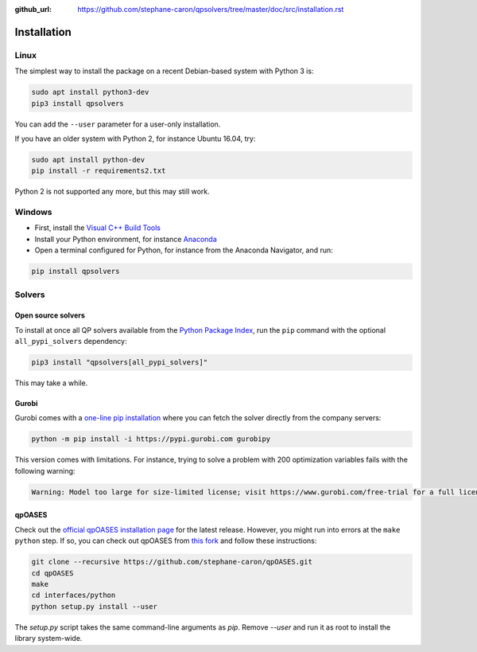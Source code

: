 :github_url: https://github.com/stephane-caron/qpsolvers/tree/master/doc/src/installation.rst

************
Installation
************

Linux
=====

The simplest way to install the package on a recent Debian-based system with
Python 3 is:

.. code:: bash

    sudo apt install python3-dev
    pip3 install qpsolvers

You can add the ``--user`` parameter for a user-only installation.

If you have an older system with Python 2, for instance Ubuntu 16.04, try:

.. code:: bash

    sudo apt install python-dev
    pip install -r requirements2.txt

Python 2 is not supported any more, but this may still work.

Windows
=======

- First, install the `Visual C++ Build Tools <https://visualstudio.microsoft.com/visual-cpp-build-tools/>`_
- Install your Python environment, for instance `Anaconda <https://docs.anaconda.com/anaconda/install/windows/>`_
- Open a terminal configured for Python, for instance from the Anaconda Navigator, and run:

.. code:: bash

    pip install qpsolvers

Solvers
=======

Open source solvers
-------------------

To install at once all QP solvers available from the `Python Package Index
<https://pypi.org/>`_, run the ``pip`` command with the optional
``all_pypi_solvers`` dependency:

.. code:: bash

    pip3 install "qpsolvers[all_pypi_solvers]"

This may take a while.

.. _gurobi-install:

Gurobi
------

Gurobi comes with a `one-line pip installation
<https://www.gurobi.com/documentation/9.1/quickstart_linux/cs_using_pip_to_install_gr.html>`_
where you can fetch the solver directly from the company servers:

.. code:: bash

    python -m pip install -i https://pypi.gurobi.com gurobipy

This version comes with limitations. For instance, trying to solve a problem
with 200 optimization variables fails with the following warning:

.. code:: python

    Warning: Model too large for size-limited license; visit https://www.gurobi.com/free-trial for a full license

.. _qpoases-install:

qpOASES
-------

Check out the `official qpOASES installation page
<https://projects.coin-or.org/qpOASES/wiki/QpoasesInstallation>`_ for the
latest release. However, you might run into errors at the ``make python`` step.
If so, you can check out qpOASES from `this fork
<https://github.com/stephane-caron/qpOASES>`_ and follow these instructions:

.. code:: bash

    git clone --recursive https://github.com/stephane-caron/qpOASES.git
    cd qpOASES
    make
    cd interfaces/python
    python setup.py install --user

The `setup.py` script takes the same command-line arguments as `pip`. Remove
`--user` and run it as root to install the library system-wide.
